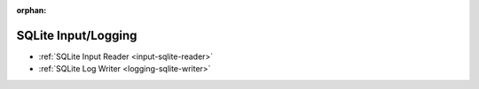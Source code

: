 :orphan:

====================
SQLite Input/Logging
====================

* :ref:`SQLite Input Reader <input-sqlite-reader>`
* :ref:`SQLite Log Writer <logging-sqlite-writer>`
